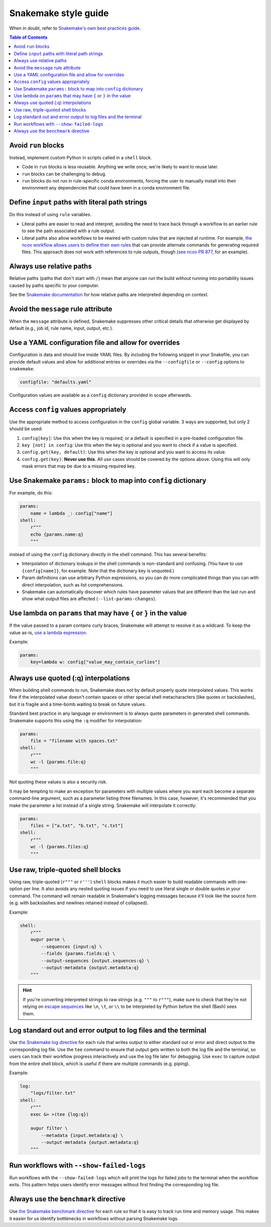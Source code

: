 =====================
Snakemake style guide
=====================

When in doubt, refer to `Snakemake's own best practices
guide <https://snakemake.readthedocs.io/en/stable/snakefiles/best_practices.html>`__.

.. contents:: Table of Contents
   :local:

Avoid ``run`` blocks
====================

Instead, implement custom Python in scripts called in a ``shell`` block.

-  Code in ``run`` blocks is less reusable. Anything we write once,
   we're likely to want to reuse later.

-  ``run`` blocks can be challenging to debug.

-  ``run`` blocks do not run in rule-specific conda environments,
   forcing the user to manually install into their environment any
   dependencies that could have been in a conda environment file.

Define ``input`` paths with literal path strings
================================================

Do this instead of using ``rule`` variables.

-  Literal paths are easier to read and interpret, avoiding the need to
   trace back through a workflow to an earlier rule to see the path
   associated with a rule output.

-  Literal paths also allow workflows to be rewired with custom rules
   that are injected at runtime. For example, `the ncov workflow allows
   users to define their own rules
   <https://docs.nextstrain.org/projects/ncov/en/latest/reference/configuration.html#custom-rules>`__
   that can provide alternate commands for generating required files.
   This approach does not work with references to rule outputs, though
   (`see ncov PR 877 <https://github.com/nextstrain/ncov/pull/877>`__,
   for an example).

Always use relative paths
=========================

Relative paths (paths that don't start with ``/``) mean that anyone can
run the build without running into portability issues caused by paths
specific to your computer.

See the `Snakemake documentation
<https://snakemake.readthedocs.io/en/stable/project_info/faq.html#how-does-snakemake-interpret-relative-paths>`__
for how relative paths are interpreted depending on context.

Avoid the ``message`` rule attribute
====================================

When the ``message`` attribute is defined, Snakemake suppresses other critical
details that otherwise get displayed by default (e.g., job id, rule name,
input, output, etc.).

Use a YAML configuration file and allow for overrides
=====================================================

Configuration is data and should live inside YAML files. By including the
following snippet in your Snakefile, you can provide default values and allow
for additional entries or overrides via the ``--configfile`` or ``--config``
options to ``snakemake``.

.. code-block:: python

   configfile: "defaults.yaml"

Configuration values are available as a ``config`` dictionary provided in scope
afterwards.

Access ``config`` values appropriately
======================================

Use the appropriate method to access configuration in the ``config``
global variable. 3 ways are supported, but only 2 should be used:

1. ``config[key]``: Use this when the key is required, or a default is
   specified in a pre-loaded configuration file.

2. ``key [not] in config``: Use this when the key is optional and you
   want to check if a value is specified.

3. ``config.get(key, default)``: Use this when the key is optional and
   you want to access its value.

4. ``config.get(key)``: **Never use this**. All use cases should be covered
   by the options above. Using this will only mask errors that may be
   due to a missing required key.

Use Snakemake ``params:`` block to map into ``config`` dictionary
=================================================================

For example, do this:

.. code-block:: python

   params:
       name = lambda _: config["name"]
   shell:
       r"""
       echo {params.name:q}
       """

instead of using the ``config`` dictionary directly in the shell
command. This has several benefits:

-  Interpolation of dictionary lookups in the shell commands is
   non-standard and confusing. (You have to use ``{config[name]}``, for
   example. Note that the dictionary key is unquoted.)

-  Param definitions can use arbitrary Python expressions, so you can do
   more complicated things than you can with direct interpolation, such
   as list comprehensions.

-  Snakemake can automatically discover which rules have parameter
   values that are different than the last run and show what output
   files are affected (``--list-params-changes``).

Use lambda on ``params`` that may have ``{`` or ``}`` in the value
==================================================================

If the value passed to a param contains curly braces, Snakemake will attempt to
resolve it as a wildcard. To keep the value as-is, `use a lambda expression <https://github.com/snakemake/snakemake/issues/2166#issuecomment-1464202922>`__.

Example:

.. code-block:: python

   params:
       key=lambda w: config["value_may_contain_curlies"]

Always use quoted (:q) interpolations
=====================================

When building shell commands to run, Snakemake does not by default
properly quote interpolated values. This works fine if the interpolated
value doesn't contain spaces or other special shell metacharacters (like
quotes or backslashes), but it is fragile and a time-bomb waiting to
break on future values.

Standard best practice in any language or environment is to always quote
parameters in generated shell commands. Snakemake supports this using
the ``:q`` modifier for interpolation:

.. code-block:: python

   params:
       file = "filename with spaces.txt"
   shell:
       r"""
       wc -l {params.file:q}
       """

Not quoting these values is also a security risk.

It may be tempting to make an exception for parameters with multiple
values where you want each become a separate command-line argument, such
as a parameter listing three filenames. In this case, however, it's
recommended that you make the parameter a list instead of a single
string. Snakemake will interpolate it correctly:

.. code-block:: python

   params:
       files = ["a.txt", "b.txt", "c.txt"]
   shell:
       r"""
       wc -l {params.files:q}
       """

.. _use-triple-quoted-command-definitions:

Use raw, triple-quoted shell blocks
===================================

Using raw, triple-quoted (``r"""`` or ``r'''``) ``shell`` blocks makes it
much easier to build readable commands with one-option per line. It also
avoids any nested quoting issues if you need to use literal single or
double quotes in your command. The command will remain readable in
Snakemake's logging messages because it'll look like the source form
(e.g. with backslashes and newlines retained instead of collapsed).

Example:

.. code-block:: python

   shell:
       r"""
       augur parse \
           --sequences {input:q} \
           --fields {params.fields:q} \
           --output-sequences {output.sequences:q} \
           --output-metadata {output.metadata:q}
       """

.. hint::
    If you're converting interpreted strings to raw strings (e.g.
    ``"""`` to ``r"""``), make sure to check that they're not relying on
    `escape sequences`_ like ``\n``, ``\t``, or ``\\`` to be interpreted by
    Python before the shell (Bash) sees them.

.. _escape sequences: https://docs.python.org/3/reference/lexical_analysis.html#escape-sequences

Log standard out and error output to log files and the terminal
===============================================================

Use `the Snakemake log directive <https://snakemake.readthedocs.io/en/stable/snakefiles/rules.html#log-files>`_ for each rule that writes output to either standard out or error and direct output to the corresponding log file.
Use the ``tee`` command to ensure that output gets written to both the log file and the terminal, so users can track their workflow progress interactively and use the log file later for debugging.
Use ``exec`` to capture output from the entire shell block, which is useful if there are multiple commands (e.g. piping).

Example:

.. code-block:: python

   log:
       "logs/filter.txt"
   shell:
       r"""
       exec &> >(tee {log:q})

       augur filter \
           --metadata {input.metadata:q} \
           --output-metadata {output.metadata:q}
       """

Run workflows with ``--show-failed-logs``
=========================================

Run workflows with the ``--show-failed-logs`` which will print the logs for failed jobs to the terminal when the workflow exits.
This pattern helps users identify error messages without first finding the corresponding log file.

Always use the ``benchmark`` directive
======================================

Use `the Snakemake benchmark directive <https://snakemake.readthedocs.io/en/stable/snakefiles/rules.html#benchmark-rules>`_
for each rule so that it is easy to track run time and memory usage.
This makes it easier for us identify bottlenecks in workflows without parsing Snakemake logs.
